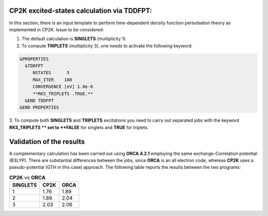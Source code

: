 CP2K excited-states calculation via TDDFPT:
======================================================

In this section, there is an input template to perform time-dependent density function perturbation theory as implemented in CP2K. 
Issue to be considered:

1. The default calculation is **SINGLETS** (multiplicity 1).  
2. To compute **TRIPLETS** (multiplicity 3), one needs to activate the following keyword:

.. code-block:: bash

  &PROPERTIES
    &TDDFPT
       NSTATES      5
       MAX_ITER    100
       CONVERGENCE [eV] 1.0e-6
       **RKS_TRIPLETS .TRUE.**
    &END TDDFPT
  &END PROPERTIES

3. To compute both **SINGLETS** and **TRIPLETS** excitations you need to carry out separated jobs with the keyword **RKS_TRIPLETS ** set to 
**FALSE** for singlets and **TRUE** for triplets.


Validation of the results
==========================

A complementary calculation has been carried out using **ORCA 4.2.1** employing the same exchange-Correlation potential (B3LYP). There are substantial
differences between the jobs, since **ORCA** is an all electron code, whereas **CP2K** uses a pseudo-potential (GTH in this case) approach. The following
table reports the results between the two programs:

.. list-table:: **CP2K** vs **ORCA**
   :header-rows: 1

   * - SINGLETS
     - CP2K
     - ORCA
   * - 1
     - 1.76
     - 1.89
   * - 2
     - 1.89
     - 2.04
   * - 3
     - 2.03
     - 2.06
   



    


